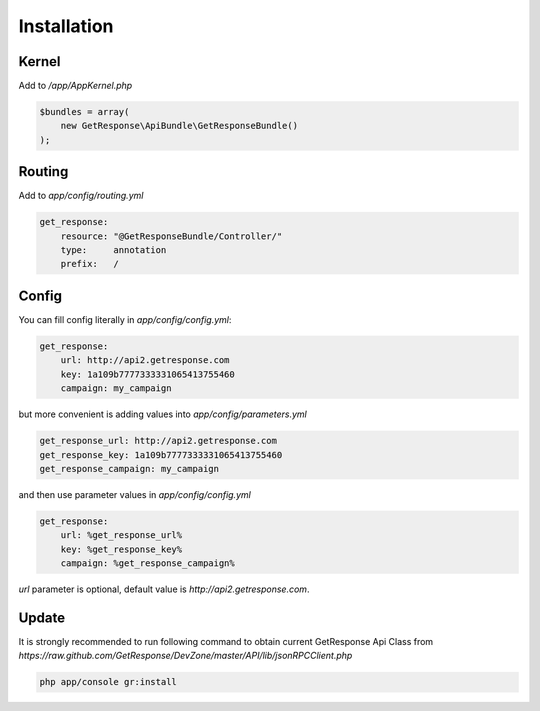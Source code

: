 Installation
------------

Kernel
======

Add to `/app/AppKernel.php`

.. code-block:: php

    $bundles = array(
        new GetResponse\ApiBundle\GetResponseBundle()
    );

Routing
=======

Add to `app/config/routing.yml`

.. code-block:: yaml

    get_response:
        resource: "@GetResponseBundle/Controller/"
        type:     annotation
        prefix:   /

Config
======

You can fill config literally in `app/config/config.yml`:

.. code-block:: yaml

    get_response:
        url: http://api2.getresponse.com
        key: 1a109b7777333331065413755460
        campaign: my_campaign

but more convenient is adding values into `app/config/parameters.yml`

.. code-block:: yaml

    get_response_url: http://api2.getresponse.com
    get_response_key: 1a109b7777333331065413755460
    get_response_campaign: my_campaign


and then use parameter values in `app/config/config.yml`

.. code-block:: yaml

    get_response:
        url: %get_response_url%
        key: %get_response_key%
        campaign: %get_response_campaign%

`url` parameter is optional, default value is `http://api2.getresponse.com`.


Update
======

It is strongly recommended to run following command to obtain current GetResponse Api Class
from `https://raw.github.com/GetResponse/DevZone/master/API/lib/jsonRPCClient.php`

.. code-block:: bash

    php app/console gr:install



